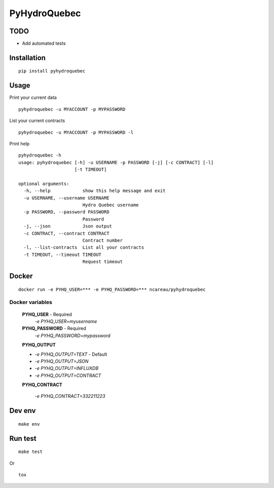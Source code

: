 #############
PyHydroQuebec
#############

TODO
####

* Add automated tests

Installation
############

::

    pip install pyhydroquebec


Usage
#####

Print your current data

::

    pyhydroquebec -u MYACCOUNT -p MYPASSWORD


List your current contracts

::

    pyhydroquebec -u MYACCOUNT -p MYPASSWORD -l


Print help

::

    pyhydroquebec -h
    usage: pyhydroquebec [-h] -u USERNAME -p PASSWORD [-j] [-c CONTRACT] [-l]
                         [-t TIMEOUT]

    optional arguments:
      -h, --help            show this help message and exit
      -u USERNAME, --username USERNAME
                            Hydro Quebec username
      -p PASSWORD, --password PASSWORD
                            Password
      -j, --json            Json output
      -c CONTRACT, --contract CONTRACT
                            Contract number
      -l, --list-contracts  List all your contracts
      -t TIMEOUT, --timeout TIMEOUT
                            Request timeout



Docker
######

::

    docker run -e PYHQ_USER=*** -e PYHQ_PASSWORD=*** ncareau/pyhydroquebec

Docker variables
"""""""""

    **PYHQ_USER** - Required
        `-e PYHQ_USER=myusername`
    
    **PYHQ_PASSWORD** - Required
        `-e PYHQ_PASSWORD=mypassword`    
    
    **PYHQ_OUTPUT**

    - `-e PYHQ_OUTPUT=TEXT` - Default
    - `-e PYHQ_OUTPUT=JSON`
    - `-e PYHQ_OUTPUT=INFLUXDB`
    - `-e PYHQ_OUTPUT=CONTRACT`
        
    **PYHQ_CONTRACT**

        `-e PYHQ_CONTRACT=332211223`


Dev env
#######

::

    make env


Run test
########

::

    make test

Or

::

    tox
